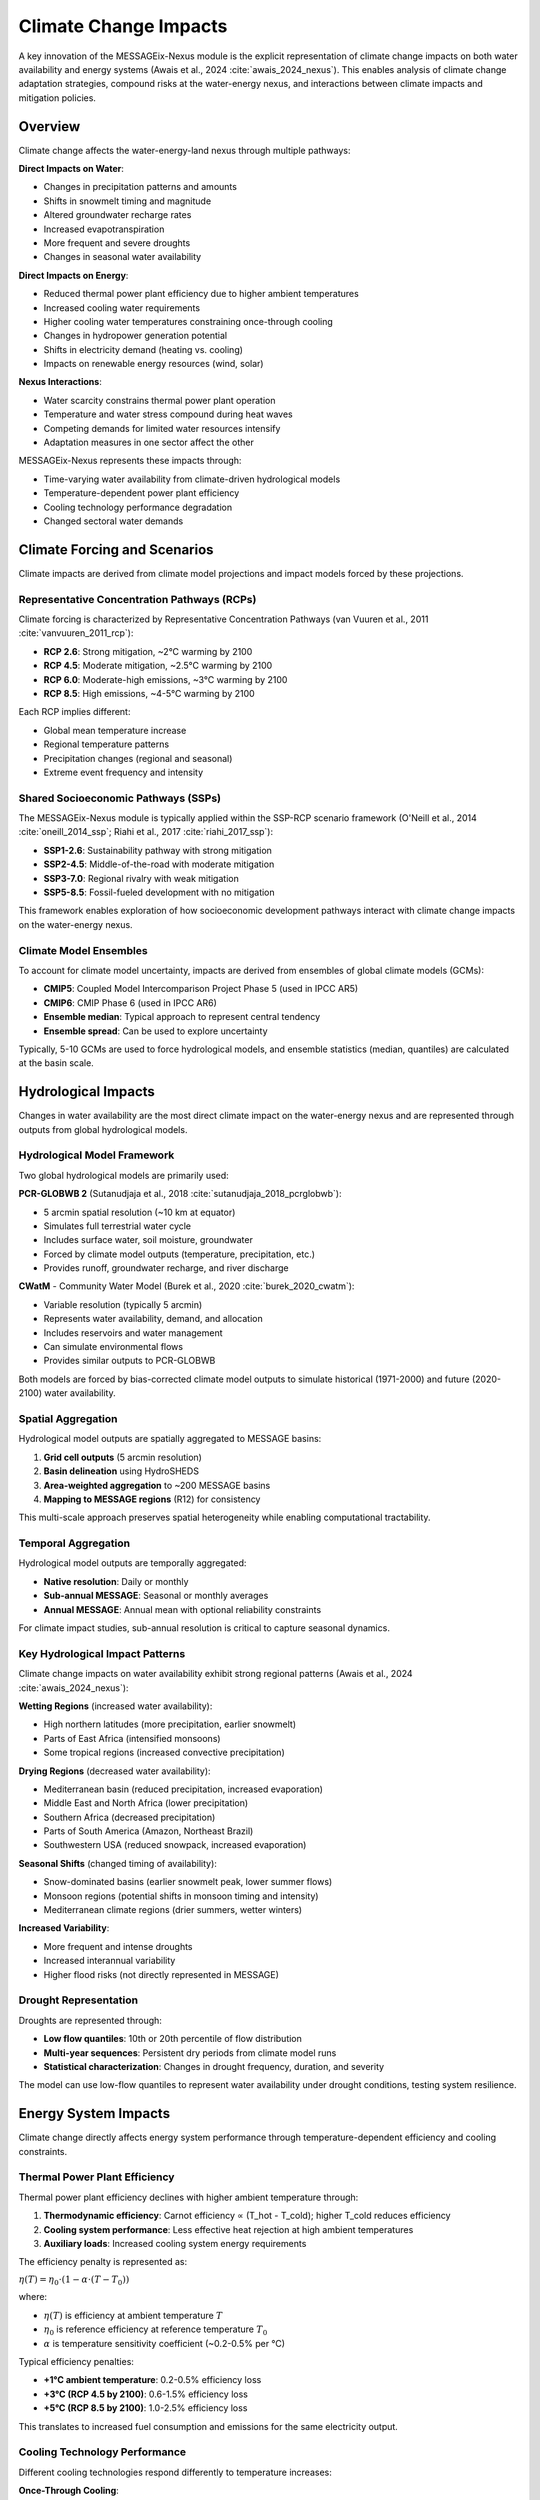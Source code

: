 .. _water-climate-impacts:

Climate Change Impacts
======================

A key innovation of the MESSAGEix-Nexus module is the explicit representation of climate change impacts on both water availability and energy systems (Awais et al., 2024 :cite:`awais_2024_nexus`). This enables analysis of climate change adaptation strategies, compound risks at the water-energy nexus, and interactions between climate impacts and mitigation policies.

Overview
--------

Climate change affects the water-energy-land nexus through multiple pathways:

**Direct Impacts on Water**:

* Changes in precipitation patterns and amounts
* Shifts in snowmelt timing and magnitude
* Altered groundwater recharge rates
* Increased evapotranspiration
* More frequent and severe droughts
* Changes in seasonal water availability

**Direct Impacts on Energy**:

* Reduced thermal power plant efficiency due to higher ambient temperatures
* Increased cooling water requirements
* Higher cooling water temperatures constraining once-through cooling
* Changes in hydropower generation potential
* Shifts in electricity demand (heating vs. cooling)
* Impacts on renewable energy resources (wind, solar)

**Nexus Interactions**:

* Water scarcity constrains thermal power plant operation
* Temperature and water stress compound during heat waves
* Competing demands for limited water resources intensify
* Adaptation measures in one sector affect the other

MESSAGEix-Nexus represents these impacts through:

* Time-varying water availability from climate-driven hydrological models
* Temperature-dependent power plant efficiency
* Cooling technology performance degradation
* Changed sectoral water demands

Climate Forcing and Scenarios
------------------------------

Climate impacts are derived from climate model projections and impact models forced by these projections.

Representative Concentration Pathways (RCPs)
^^^^^^^^^^^^^^^^^^^^^^^^^^^^^^^^^^^^^^^^^^^^

Climate forcing is characterized by Representative Concentration Pathways (van Vuuren et al., 2011 :cite:`vanvuuren_2011_rcp`):

* **RCP 2.6**: Strong mitigation, ~2°C warming by 2100
* **RCP 4.5**: Moderate mitigation, ~2.5°C warming by 2100  
* **RCP 6.0**: Moderate-high emissions, ~3°C warming by 2100
* **RCP 8.5**: High emissions, ~4-5°C warming by 2100

Each RCP implies different:

* Global mean temperature increase
* Regional temperature patterns
* Precipitation changes (regional and seasonal)
* Extreme event frequency and intensity

Shared Socioeconomic Pathways (SSPs)
^^^^^^^^^^^^^^^^^^^^^^^^^^^^^^^^^^^^^

The MESSAGEix-Nexus module is typically applied within the SSP-RCP scenario framework (O'Neill et al., 2014 :cite:`oneill_2014_ssp`; Riahi et al., 2017 :cite:`riahi_2017_ssp`):

* **SSP1-2.6**: Sustainability pathway with strong mitigation
* **SSP2-4.5**: Middle-of-the-road with moderate mitigation
* **SSP3-7.0**: Regional rivalry with weak mitigation
* **SSP5-8.5**: Fossil-fueled development with no mitigation

This framework enables exploration of how socioeconomic development pathways interact with climate change impacts on the water-energy nexus.

Climate Model Ensembles
^^^^^^^^^^^^^^^^^^^^^^^^

To account for climate model uncertainty, impacts are derived from ensembles of global climate models (GCMs):

* **CMIP5**: Coupled Model Intercomparison Project Phase 5 (used in IPCC AR5)
* **CMIP6**: CMIP Phase 6 (used in IPCC AR6)
* **Ensemble median**: Typical approach to represent central tendency
* **Ensemble spread**: Can be used to explore uncertainty

Typically, 5-10 GCMs are used to force hydrological models, and ensemble statistics (median, quantiles) are calculated at the basin scale.

Hydrological Impacts
--------------------

Changes in water availability are the most direct climate impact on the water-energy nexus and are represented through outputs from global hydrological models.

Hydrological Model Framework
^^^^^^^^^^^^^^^^^^^^^^^^^^^^^

Two global hydrological models are primarily used:

**PCR-GLOBWB 2** (Sutanudjaja et al., 2018 :cite:`sutanudjaja_2018_pcrglobwb`):

* 5 arcmin spatial resolution (~10 km at equator)
* Simulates full terrestrial water cycle
* Includes surface water, soil moisture, groundwater
* Forced by climate model outputs (temperature, precipitation, etc.)
* Provides runoff, groundwater recharge, and river discharge

**CWatM** - Community Water Model (Burek et al., 2020 :cite:`burek_2020_cwatm`):

* Variable resolution (typically 5 arcmin)
* Represents water availability, demand, and allocation
* Includes reservoirs and water management
* Can simulate environmental flows
* Provides similar outputs to PCR-GLOBWB

Both models are forced by bias-corrected climate model outputs to simulate historical (1971-2000) and future (2020-2100) water availability.

Spatial Aggregation
^^^^^^^^^^^^^^^^^^^

Hydrological model outputs are spatially aggregated to MESSAGE basins:

1. **Grid cell outputs** (5 arcmin resolution)
2. **Basin delineation** using HydroSHEDS
3. **Area-weighted aggregation** to ~200 MESSAGE basins
4. **Mapping to MESSAGE regions** (R12) for consistency

This multi-scale approach preserves spatial heterogeneity while enabling computational tractability.

Temporal Aggregation
^^^^^^^^^^^^^^^^^^^^

Hydrological model outputs are temporally aggregated:

* **Native resolution**: Daily or monthly
* **Sub-annual MESSAGE**: Seasonal or monthly averages
* **Annual MESSAGE**: Annual mean with optional reliability constraints

For climate impact studies, sub-annual resolution is critical to capture seasonal dynamics.

Key Hydrological Impact Patterns
^^^^^^^^^^^^^^^^^^^^^^^^^^^^^^^^^

Climate change impacts on water availability exhibit strong regional patterns (Awais et al., 2024 :cite:`awais_2024_nexus`):

**Wetting Regions** (increased water availability):

* High northern latitudes (more precipitation, earlier snowmelt)
* Parts of East Africa (intensified monsoons)
* Some tropical regions (increased convective precipitation)

**Drying Regions** (decreased water availability):

* Mediterranean basin (reduced precipitation, increased evaporation)
* Middle East and North Africa (lower precipitation)
* Southern Africa (decreased precipitation)
* Parts of South America (Amazon, Northeast Brazil)
* Southwestern USA (reduced snowpack, increased evaporation)

**Seasonal Shifts** (changed timing of availability):

* Snow-dominated basins (earlier snowmelt peak, lower summer flows)
* Monsoon regions (potential shifts in monsoon timing and intensity)
* Mediterranean climate regions (drier summers, wetter winters)

**Increased Variability**:

* More frequent and intense droughts
* Increased interannual variability
* Higher flood risks (not directly represented in MESSAGE)

Drought Representation
^^^^^^^^^^^^^^^^^^^^^^^

Droughts are represented through:

* **Low flow quantiles**: 10th or 20th percentile of flow distribution
* **Multi-year sequences**: Persistent dry periods from climate model runs
* **Statistical characterization**: Changes in drought frequency, duration, and severity

The model can use low-flow quantiles to represent water availability under drought conditions, testing system resilience.

Energy System Impacts
---------------------

Climate change directly affects energy system performance through temperature-dependent efficiency and cooling constraints.

Thermal Power Plant Efficiency
^^^^^^^^^^^^^^^^^^^^^^^^^^^^^^^

Thermal power plant efficiency declines with higher ambient temperature through:

1. **Thermodynamic efficiency**: Carnot efficiency ∝ (T_hot - T_cold); higher T_cold reduces efficiency
2. **Cooling system performance**: Less effective heat rejection at high ambient temperatures
3. **Auxiliary loads**: Increased cooling system energy requirements

The efficiency penalty is represented as:

:math:`\eta(T) = \eta_0 \cdot \left(1 - \alpha \cdot (T - T_0)\right)`

where:

* :math:`\eta(T)` is efficiency at ambient temperature :math:`T`
* :math:`\eta_0` is reference efficiency at reference temperature :math:`T_0`
* :math:`\alpha` is temperature sensitivity coefficient (~0.2-0.5% per °C)

Typical efficiency penalties:

* **+1°C ambient temperature**: 0.2-0.5% efficiency loss
* **+3°C (RCP 4.5 by 2100)**: 0.6-1.5% efficiency loss
* **+5°C (RCP 8.5 by 2100)**: 1.0-2.5% efficiency loss

This translates to increased fuel consumption and emissions for the same electricity output.

Cooling Technology Performance
^^^^^^^^^^^^^^^^^^^^^^^^^^^^^^^

Different cooling technologies respond differently to temperature increases:

**Once-Through Cooling**:

* Moderate efficiency penalty from higher ambient/water temperature
* Potentially binding constraints on intake/discharge water temperature
* Forced curtailment or shutdown during extreme heat events
* Affected by low flow conditions (reduced dilution capacity)

**Recirculating (Wet Tower) Cooling**:

* Moderate efficiency penalty
* Performance degrades at high wet-bulb temperature (limiting evaporation)
* Can operate at higher ambient temperatures than once-through
* Increased water consumption due to higher evaporation rates

**Dry Cooling**:

* Severe efficiency penalty at high temperatures (5-10% at 40°C)
* No water availability constraint
* Performance critical during heat waves when electricity demand peaks
* May require capacity derating at extreme temperatures

Climate change thus creates differential impacts, making dry cooling relatively less attractive in hot climates despite eliminating water use.

Cooling Water Temperature Limits
^^^^^^^^^^^^^^^^^^^^^^^^^^^^^^^^^

Environmental regulations often limit:

* **Intake temperature**: Maximum temperature of water that can be withdrawn
* **Discharge temperature**: Maximum temperature of water returned to environment
* **Delta-T**: Maximum temperature increase between intake and discharge

Typical limits:

* Discharge temperature: 30-35°C (varies by jurisdiction and water body)
* Delta-T: 3-5°C for once-through cooling

As river and lake temperatures increase with climate change:

* More frequent violations of discharge limits
* Required curtailment or shutdown during hot periods
* Economic incentive to retrofit to recirculating or dry cooling

This is represented through temperature-dependent availability constraints on once-through cooling.

Hydropower Generation
^^^^^^^^^^^^^^^^^^^^^^

Hydropower is affected by changes in:

* **Annual runoff**: Determines total generation potential
* **Seasonal patterns**: Affects capacity factor and firm capacity
* **Reservoir inflows**: Impacts storage and regulation capability
* **Competing water uses**: Irrigation, municipal, environmental flows

Regional hydropower impacts:

* **Increases**: High latitudes, some tropical regions with increased precipitation
* **Decreases**: Snow-dominated basins (reduced summer flows), drying regions
* **Seasonal shifts**: Earlier spring peak, lower summer generation in snow basins

Hydropower impacts are implicitly represented through changed water availability in basins with hydropower resources.

Electricity Demand
^^^^^^^^^^^^^^^^^^

Climate change shifts electricity demand patterns through:

* **Increased cooling demand**: Higher temperatures increase air conditioning loads
* **Decreased heating demand**: Milder winters reduce heating loads
* **Peak demand shifts**: More summer peaks, fewer winter peaks in many regions

The net effect varies by region:

* **Hot regions**: Large increase in cooling demand
* **Cold regions**: Decreased heating demand may offset cooling increases
* **Temperate regions**: Mixed effects depending on baseline climate

Demand impacts are represented through temperature-dependent demand adjustments in MESSAGE.

Compound Events and Cascading Impacts
--------------------------------------

A critical insight from MESSAGEix-Nexus is that climate impacts at the water-energy nexus can compound and cascade, creating risks greater than the sum of individual impacts.

Heat-Drought Compound Events
^^^^^^^^^^^^^^^^^^^^^^^^^^^^^

Heat waves and droughts often co-occur, creating compounding stresses:

**Simultaneous Impacts**:

* High electricity demand (cooling loads)
* Reduced power plant efficiency (high temperature)
* Low water availability (drought)
* High water temperature (constrains once-through cooling)
* Competing water demands (irrigation for stressed crops)

**Cascading Effects**:

* Water scarcity forces power plant curtailment
* Reduced electricity supply during peak demand
* Higher electricity prices and potential shortages
* Reduced economic output from energy-intensive industries
* Water allocation conflicts between sectors

Historical examples:

* **2003 European heat wave**: Nuclear plants curtailed due to high river temperatures
* **2012 US drought**: Thermal plants constrained by low water availability and high temperatures
* **2010 Russian heat wave**: Energy and water systems both severely stressed

Climate change increases the frequency and severity of such events (Satoh et al., 2022 :cite:`satoh_2022_drought`).

Nexus Stress Indicators
^^^^^^^^^^^^^^^^^^^^^^^^

MESSAGEix-Nexus can quantify nexus stress through indicators:

* **Water scarcity index**: Ratio of demand to availability
* **Energy-water stress**: Frequency of water constraints on energy generation
* **Compound event frequency**: Co-occurrence of heat, drought, and high demand
* **Adaptation costs**: Investment required to maintain energy and water security

These indicators show nonlinear increases under high-emission scenarios, with stress intensifying after mid-century (Awais et al., 2024 :cite:`awais_2024_nexus`).

Regional Vulnerability
^^^^^^^^^^^^^^^^^^^^^^

Regions with high vulnerability to compound water-energy-climate risks:

* **Middle East and North Africa**: Already water-scarce, extreme heat, high cooling demands
* **South Asia**: High population, monsoon variability, irrigation demands
* **Mediterranean**: Drying trend, summer heat, tourism-driven peak demand
* **Southwestern USA**: Declining Colorado River, heat waves, competing demands
* **Australia**: Droughts, heat, limited water resources

These regions show the largest impacts in MESSAGEix-Nexus scenarios and require substantial adaptation investment.

Adaptation Strategies
---------------------

MESSAGEix-Nexus represents multiple adaptation strategies that can be endogenously selected or exogenously imposed.

Water Supply Adaptation
^^^^^^^^^^^^^^^^^^^^^^^^

Expanding water supply through:

* **Desalination**: Coastal regions can invest in seawater desalination (energy-intensive)
* **Groundwater expansion**: Where sustainable reserves exist (depth-dependent costs)
* **Wastewater reuse**: Treated effluent for non-potable uses
* **Inter-basin transfers**: Where infrastructure exists or can be built

The model selects the least-cost portfolio of supply options based on:

* Resource availability and costs
* Energy requirements and availability
* Competing demands
* Infrastructure constraints

Energy System Adaptation
^^^^^^^^^^^^^^^^^^^^^^^^^

Adapting energy systems to water constraints:

* **Cooling technology shifts**: Move from water-intensive to dry cooling
* **Generation technology shifts**: Increase wind, solar PV (no cooling water)
* **Plant siting**: Locate new thermal plants near reliable water sources
* **Operational flexibility**: Dispatch based on water availability and temperature

The model endogenously optimizes technology choice and dispatch.

Demand-Side Adaptation
^^^^^^^^^^^^^^^^^^^^^^^

Reducing water demands through:

* **Irrigation efficiency**: Drip irrigation, scheduling optimization
* **Industrial water recycling**: Closed-loop systems
* **Municipal efficiency**: Leak reduction, efficient appliances
* **Energy efficiency**: Reduces cooling water requirements

Some efficiency improvements are represented through exogenous technology improvement; others can be investment options.

Integrated Nexus Adaptation
^^^^^^^^^^^^^^^^^^^^^^^^^^^^

Optimal adaptation often involves coordinated strategies:

* **Renewable energy + desalination**: Use solar PV to power desalination
* **Wastewater reuse for cooling**: Close water loop in industrial areas
* **Seasonal coordination**: Align energy maintenance with low water periods
* **Portfolio diversification**: Mix of generation and water supply options

The integrated optimization in MESSAGEix-Nexus can identify such synergistic solutions.

Adaptation Costs and Limits
^^^^^^^^^^^^^^^^^^^^^^^^^^^^

Adaptation is not costless:

* **Desalination**: 0.50-1.50 USD/m³ + energy costs
* **Dry cooling**: 8-15% capital cost increase + 3-8% efficiency penalty
* **Renewable energy**: Capital cost differential (though declining)
* **Efficiency improvements**: Upfront investment requirements

At high levels of climate change (RCP 8.5), adaptation costs can be substantial:

* 10-30% increase in water supply costs in water-stressed regions
* 5-15% increase in electricity generation costs
* Trade-offs with other investment priorities (development, mitigation)

There may also be **adaptation limits** where physical or economic constraints prevent full adaptation:

* Finite desalination capacity expansion rates
* Thermodynamic limits on dry cooling in extreme heat
* Competing uses for limited renewable energy
* Social and institutional barriers to demand reduction

Results and Insights
---------------------

Application of MESSAGEix-Nexus with climate impacts provides key insights (Awais et al., 2024 :cite:`awais_2024_nexus`):

Baseline Climate Impacts
^^^^^^^^^^^^^^^^^^^^^^^^^

In baseline (no climate policy) scenarios with climate change (RCP 4.5 or 8.5):

* **Water availability** declines in 40-50% of global basins by 2050-2100
* **Thermal power efficiency** reduced by 0.5-2% globally by 2100
* **Cooling water constraints** become binding in 20-30% of basins with thermal generation
* **Adaptation costs** reach 50-150 billion USD/year globally by 2050

Regional impacts vary dramatically:

* **MENA, South Asia**: Severe water scarcity, high adaptation costs
* **Europe, North America**: Moderate impacts, mostly manageable through adaptation
* **Sub-Saharan Africa**: Heterogeneous impacts, limited adaptation capacity

Climate Mitigation Co-Benefits
^^^^^^^^^^^^^^^^^^^^^^^^^^^^^^^

Stringent climate mitigation (RCP 2.6) substantially reduces nexus stress:

* **Reduced temperature impacts**: Limits ambient temperature increases
* **Smaller hydrological changes**: Moderates precipitation and runoff changes
* **Lower thermal generation**: Rapid coal and gas phase-out reduces cooling water demand
* **Renewable expansion**: Wind and solar eliminate most cooling water requirements

Co-benefits of mitigation for water resources:

* 30-60% reduction in adaptation costs by 2050 (mitigation vs. baseline)
* Avoided water scarcity in 10-20% of basins
* Reduced compound event frequency by 40-70%

This demonstrates that climate mitigation provides substantial co-benefits for water-energy security.

SDG Interactions Under Climate Change
^^^^^^^^^^^^^^^^^^^^^^^^^^^^^^^^^^^^^^

Climate change exacerbates trade-offs between SDGs:

* **SDG6 vs. SDG7**: Water access competes with energy access in water-scarce regions
* **SDG13 (climate action) supports both**: Mitigation reduces nexus stress
* **Costs of achieving SDGs**: 20-50% higher under RCP 8.5 vs. RCP 2.6

Regional variation is critical:

* **MENA, South Asia**: Difficult to achieve both SDG6 and SDG7 under high climate change without substantial investment
* **Other regions**: Generally feasible but at higher cost

The integrated framework allows quantification of these trade-offs and identification of investment priorities.

Uncertainty and Robustness
^^^^^^^^^^^^^^^^^^^^^^^^^^^

Key uncertainties in climate impact assessment:

* **Climate model spread**: ±30-50% uncertainty in regional precipitation changes
* **Hydrological model differences**: Different models show different sensitivities
* **Socioeconomic assumptions**: SSP pathway affects vulnerability and adaptive capacity
* **Technology development**: Uncertain costs and performance of adaptation options

Robust adaptation strategies that perform well across scenarios:

* **Renewable energy expansion**: Reduces cooling water needs across all scenarios
* **Water use efficiency**: Low-regret option with multiple benefits
* **Diversified supply portfolio**: Reduces vulnerability to single source failures
* **Flexible infrastructure**: Can adjust to different future conditions

Sensitivity analysis and scenario exploration help identify robust strategies.

Model Validation and Evaluation
--------------------------------

The climate impact representation in MESSAGEix-Nexus has been evaluated through:

Historical Validation
^^^^^^^^^^^^^^^^^^^^^

Comparison of historical simulations (1971-2000) with observations:

* **Water availability**: Hydrological models reproduce observed runoff patterns
* **Power plant performance**: Temperature-efficiency relationships match empirical data
* **Heat wave impacts**: Historical events (2003 Europe, 2012 USA) can be reproduced

Intercomparison with Other Models
^^^^^^^^^^^^^^^^^^^^^^^^^^^^^^^^^^

Comparison with other integrated assessment and water-energy models:

* **Qualitative agreement** on direction and magnitude of major impacts
* **Regional patterns** consistent across models
* **Quantitative differences** due to spatial resolution, representation details

The multi-model comparison builds confidence in key findings while highlighting uncertainties.

Stakeholder Engagement
^^^^^^^^^^^^^^^^^^^^^^

Results have been presented to and evaluated by:

* Water resource managers
* Energy system planners
* Climate adaptation practitioners
* Policy makers

Feedback has validated the relevance of modeled impacts and adaptation options while highlighting additional considerations (institutional barriers, equity, etc.) not fully represented in the model.

Future Development
------------------

Ongoing and planned enhancements to climate impact representation:

**Enhanced Hydrology**:

* More detailed reservoir and water management representation
* Groundwater-surface water interactions
* Water quality and temperature tracking

**Energy System Details**:

* Sub-daily electricity demand and generation
* Transmission constraints affected by temperature
* Renewable energy resource climate sensitivities (wind, solar)

**Extremes and Risks**:

* Explicit flood representation
* Cascading infrastructure failures
* Financial and economic risk metrics

**Socioeconomic Impacts**:

* Health impacts of compound heat-water stress
* Migration and displacement from water scarcity
* Inequality in climate impact distribution

These developments will further enhance the capability of MESSAGEix-Nexus to inform climate adaptation and resilience planning for water-energy systems.

.. footbibliography::

